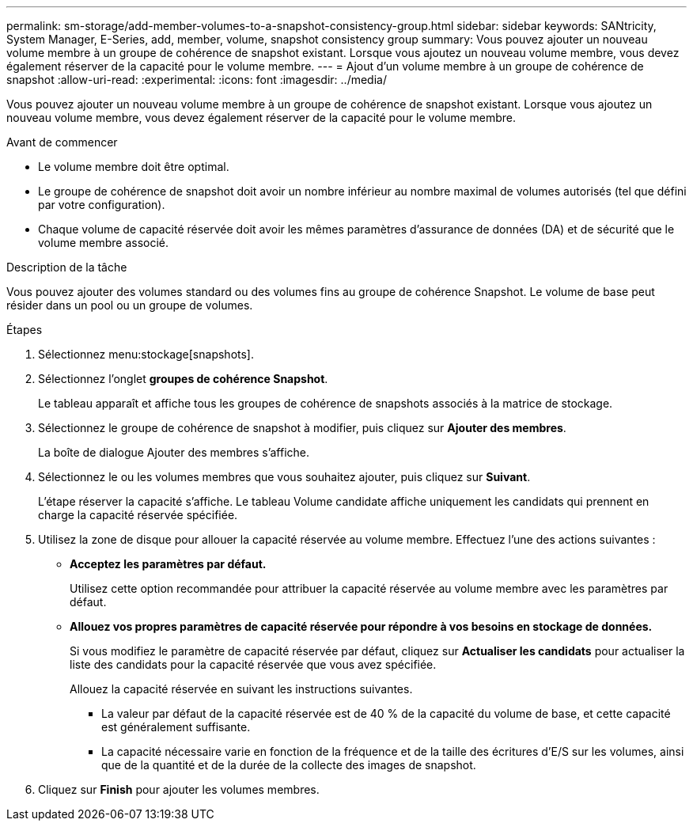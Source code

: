 ---
permalink: sm-storage/add-member-volumes-to-a-snapshot-consistency-group.html 
sidebar: sidebar 
keywords: SANtricity, System Manager, E-Series, add, member, volume, snapshot consistency group 
summary: Vous pouvez ajouter un nouveau volume membre à un groupe de cohérence de snapshot existant. Lorsque vous ajoutez un nouveau volume membre, vous devez également réserver de la capacité pour le volume membre. 
---
= Ajout d'un volume membre à un groupe de cohérence de snapshot
:allow-uri-read: 
:experimental: 
:icons: font
:imagesdir: ../media/


[role="lead"]
Vous pouvez ajouter un nouveau volume membre à un groupe de cohérence de snapshot existant. Lorsque vous ajoutez un nouveau volume membre, vous devez également réserver de la capacité pour le volume membre.

.Avant de commencer
* Le volume membre doit être optimal.
* Le groupe de cohérence de snapshot doit avoir un nombre inférieur au nombre maximal de volumes autorisés (tel que défini par votre configuration).
* Chaque volume de capacité réservée doit avoir les mêmes paramètres d'assurance de données (DA) et de sécurité que le volume membre associé.


.Description de la tâche
Vous pouvez ajouter des volumes standard ou des volumes fins au groupe de cohérence Snapshot. Le volume de base peut résider dans un pool ou un groupe de volumes.

.Étapes
. Sélectionnez menu:stockage[snapshots].
. Sélectionnez l'onglet *groupes de cohérence Snapshot*.
+
Le tableau apparaît et affiche tous les groupes de cohérence de snapshots associés à la matrice de stockage.

. Sélectionnez le groupe de cohérence de snapshot à modifier, puis cliquez sur *Ajouter des membres*.
+
La boîte de dialogue Ajouter des membres s'affiche.

. Sélectionnez le ou les volumes membres que vous souhaitez ajouter, puis cliquez sur *Suivant*.
+
L'étape réserver la capacité s'affiche. Le tableau Volume candidate affiche uniquement les candidats qui prennent en charge la capacité réservée spécifiée.

. Utilisez la zone de disque pour allouer la capacité réservée au volume membre. Effectuez l'une des actions suivantes :
+
** *Acceptez les paramètres par défaut.*
+
Utilisez cette option recommandée pour attribuer la capacité réservée au volume membre avec les paramètres par défaut.

** *Allouez vos propres paramètres de capacité réservée pour répondre à vos besoins en stockage de données.*
+
Si vous modifiez le paramètre de capacité réservée par défaut, cliquez sur *Actualiser les candidats* pour actualiser la liste des candidats pour la capacité réservée que vous avez spécifiée.

+
Allouez la capacité réservée en suivant les instructions suivantes.

+
*** La valeur par défaut de la capacité réservée est de 40 % de la capacité du volume de base, et cette capacité est généralement suffisante.
*** La capacité nécessaire varie en fonction de la fréquence et de la taille des écritures d'E/S sur les volumes, ainsi que de la quantité et de la durée de la collecte des images de snapshot.




. Cliquez sur *Finish* pour ajouter les volumes membres.

